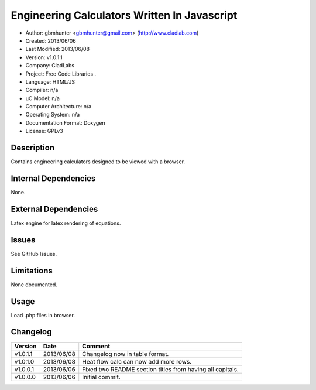 ==============================================================
Engineering Calculators Written In Javascript
==============================================================

- Author: gbmhunter <gbmhunter@gmail.com> (http://www.cladlab.com)
- Created: 2013/06/06
- Last Modified: 2013/06/08
- Version: v1.0.1.1
- Company: CladLabs
- Project: Free Code Libraries	.
- Language: HTML/JS
- Compiler: n/a
- uC Model: n/a
- Computer Architecture: n/a
- Operating System: n/a
- Documentation Format: Doxygen
- License: GPLv3

Description
===========

Contains engineering calculators designed to be viewed with a browser.

Internal Dependencies
=====================

None.

External Dependencies
=====================

Latex engine for latex rendering of equations.

Issues
======

See GitHub Issues.

Limitations
===========

None documented.

Usage
=====

Load .php files in browser.
	
Changelog
=========

======== ========== ===================================================================================================
Version  Date       Comment
======== ========== ===================================================================================================
v1.0.1.1 2013/06/08 Changelog now in table format.
v1.0.1.0 2013/06/08 Heat flow calc can now add more rows.
v1.0.0.1 2013/06/06 Fixed two README section titles from having all capitals.
v1.0.0.0 2013/06/06 Initial commit.
======== ========== ===================================================================================================